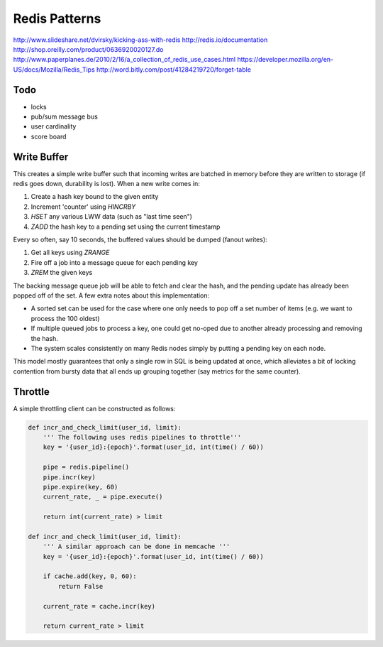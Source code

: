 ================================================================================
Redis Patterns
================================================================================

http://www.slideshare.net/dvirsky/kicking-ass-with-redis
http://redis.io/documentation
http://shop.oreilly.com/product/0636920020127.do
http://www.paperplanes.de/2010/2/16/a_collection_of_redis_use_cases.html
https://developer.mozilla.org/en-US/docs/Mozilla/Redis_Tips
http://word.bitly.com/post/41284219720/forget-table

--------------------------------------------------------------------------------
Todo
--------------------------------------------------------------------------------

.. todo:: finish these examples

* locks
* pub/sum message bus
* user cardinality
* score board

--------------------------------------------------------------------------------
Write Buffer
--------------------------------------------------------------------------------

This creates a simple write buffer such that incoming writes are batched in
memory before they are written to storage (if redis goes down, durability is
lost).  When a new write comes in:

1. Create a hash key bound to the given entity
2. Increment 'counter' using `HINCRBY`
3. `HSET` any various LWW data (such as "last time seen")
4. `ZADD` the hash key to a pending set using the current timestamp

Every so often, say 10 seconds, the buffered values should be dumped (fanout writes):

1. Get all keys using `ZRANGE`
2. Fire off a job into a message queue for each pending key
3. `ZREM` the given keys

The backing message queue job will be able to fetch and clear the hash, and the
pending update has already been popped off of the set. A few extra notes about
this implementation:

* A sorted set can be used for the case where one only needs to pop off a set
  number of items (e.g. we want to process the 100 oldest)
* If multiple queued jobs to process a key, one could get no-oped due to another
  already processing and removing the hash.
* The system scales consistently on many Redis nodes simply by putting a pending
  key on each node.

This model mostly guarantees that only a single row in SQL is being updated at
once, which alleviates a bit of locking contention from bursty data that all ends
up grouping together (say metrics for the same counter).

--------------------------------------------------------------------------------
Throttle
--------------------------------------------------------------------------------

A simple throttling client can be constructed as follows:

.. code-block:: python

    def incr_and_check_limit(user_id, limit):
        ''' The following uses redis pipelines to throttle'''
        key = '{user_id}:{epoch}'.format(user_id, int(time() / 60))

        pipe = redis.pipeline()
        pipe.incr(key)
        pipe.expire(key, 60)
        current_rate, _ = pipe.execute()

        return int(current_rate) > limit

    def incr_and_check_limit(user_id, limit):
        ''' A similar approach can be done in memcache '''
        key = '{user_id}:{epoch}'.format(user_id, int(time() / 60))

        if cache.add(key, 0, 60):
            return False

        current_rate = cache.incr(key)

        return current_rate > limit

